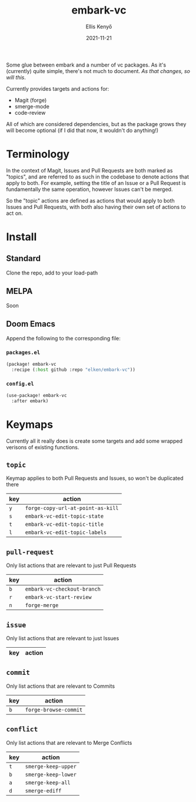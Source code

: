 #+title: embark-vc
#+author: Ellis Kenyő
#+date: 2021-11-21
#+latex_class: chameleon

Some glue between embark and a number of vc packages. As it's
(currently) quite simple, there's not much to document. /As that changes, so
will this/.

Currently provides targets and actions for:
- Magit (forge)
- smerge-mode
- code-review

All of which are considered dependencies, but as the package grows they will
become optional (if I did that now, it wouldn't do anything!)

* Terminology
In the context of Magit, Issues and Pull Requests are both marked as "topics",
and are referred to as such in the codebase to denote actions that apply to
both. For example, setting the title of an Issue or a Pull Request is
fundamentally the same operation, however Issues can't be merged.

So the "topic" actions are defined as actions that would apply to both Issues
and Pull Requests, with both also having their own set of actions to act on.

* Install
** Standard
Clone the repo, add to your load-path
** MELPA
Soon
** Doom Emacs
Append the following to the corresponding file:

*** =packages.el=
#+begin_src emacs-lisp
(package! embark-vc
  :recipe (:host github :repo "elken/embark-vc"))
#+end_src

*** =config.el=
#+begin_src emacs-lisp
(use-package! embark-vc
  :after embark)
#+end_src

* Keymaps
Currently all it really does is create some targets and add some wrapped
verisons of existing functions.

** =topic=
Keymap applies to both Pull Requests and Issues, so won't be duplicated there

| key | action                          |
|-----+---------------------------------|
| =y=   | =forge-copy-url-at-point-as-kill= |
| =s=   | =embark-vc-edit-topic-state=   |
| =t=   | =embark-vc-edit-topic-title=   |
| =l=   | =embark-vc-edit-topic-labels=  |

** =pull-request=
Only list actions that are relevant to just Pull Requests

| key | action                    |
|-----+---------------------------|
| =b=   | =embark-vc-checkout-branch= |
| =r=   | =embark-vc-start-review=    |
| =n=   | =forge-merge=               |

** =issue=
Only list actions that are relevant to just Issues

| key | action |
|-----+--------|

** =commit=
Only list actions that are relevant to Commits

| key | action              |
|-----+---------------------|
| =b=   | =forge-browse-commit= |

** =conflict=
Only list actions that are relevant to Merge Conflicts

| key | action            |
|-----+-------------------|
| =t=   | =smerge-keep-upper= |
| =b=   | =smerge-keep-lower= |
| =a=   | =smerge-keep-all=   |
| =d=   | =smerge-ediff=      |
